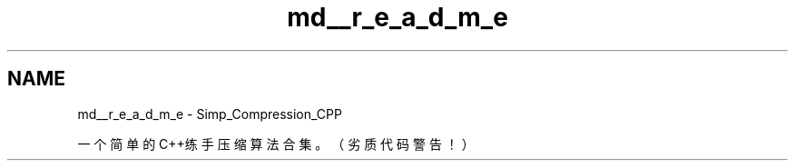 .TH "md__r_e_a_d_m_e" 3 "Version 0.0.1" "Simp_Compression" \" -*- nroff -*-
.ad l
.nh
.SH NAME
md__r_e_a_d_m_e \- Simp_Compression_CPP 
.PP


.PP
一个简单的C++练手压缩算法合集。（劣质代码警告！） 
